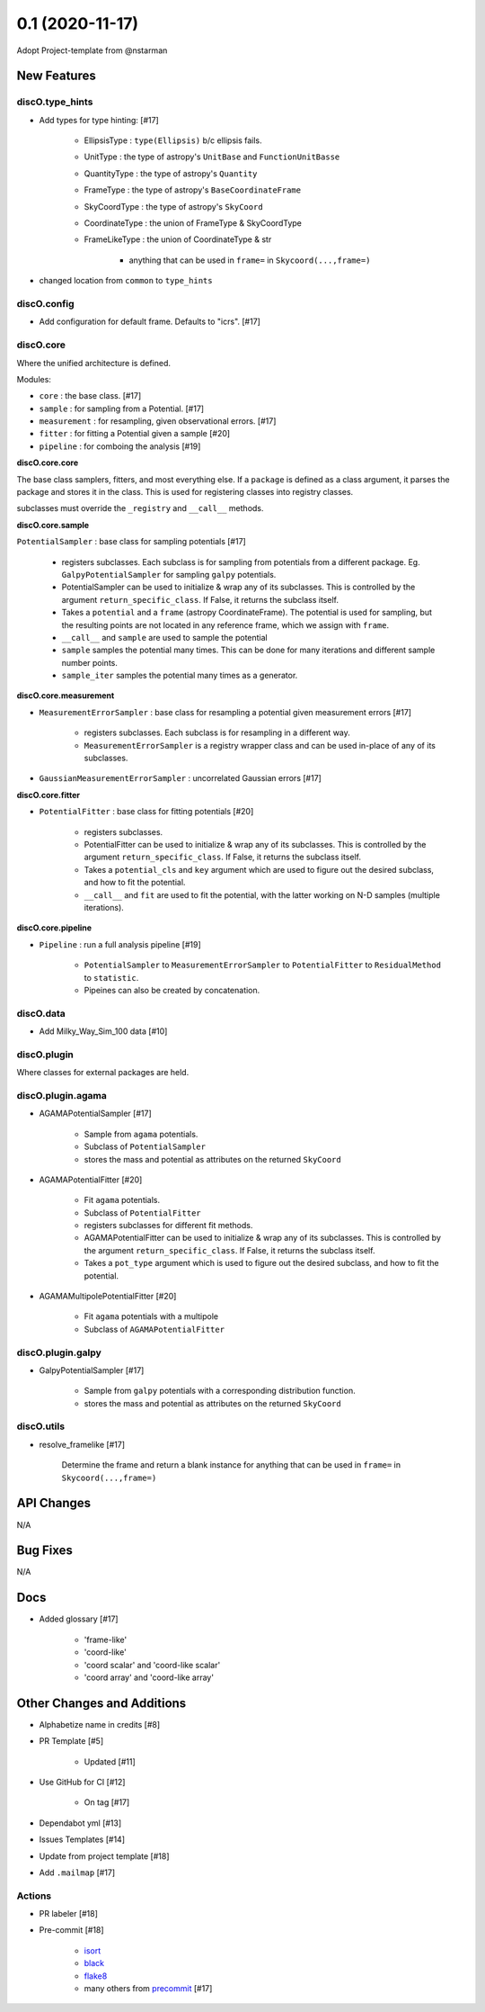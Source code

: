 ================
0.1 (2020-11-17)
================

Adopt Project-template from @nstarman

New Features
------------

discO.type_hints
^^^^^^^^^^^^^^^^

- Add types for type hinting: [#17]

    + EllipsisType : ``type(Ellipsis)`` b/c ellipsis fails.
    + UnitType : the type of astropy's ``UnitBase`` and ``FunctionUnitBasse``
    + QuantityType : the type of astropy's ``Quantity``
    + FrameType : the type of astropy's ``BaseCoordinateFrame``
    + SkyCoordType : the type of astropy's ``SkyCoord``
    + CoordinateType : the union of FrameType & SkyCoordType
    + FrameLikeType : the union of CoordinateType & str

        * anything that can be used in ``frame=`` in  ``Skycoord(...,frame=)``

- changed location from ``common`` to ``type_hints``

discO.config
^^^^^^^^^^^^

- Add configuration for default frame. Defaults to "icrs". [#17]


discO.core
^^^^^^^^^^

Where the unified architecture is defined.

Modules:

- ``core`` : the base class. [#17]
- ``sample`` : for sampling from a Potential. [#17]
- ``measurement`` : for resampling, given observational errors. [#17]
- ``fitter`` : for fitting a Potential given a sample [#20]
- ``pipeline`` : for comboing the analysis [#19]

**discO.core.core**

The base class samplers, fitters, and most everything else.
If a ``package`` is defined as a class argument, it parses the package and
stores it in the class. This is used for registering classes into registry
classes.

subclasses must override the ``_registry`` and ``__call__`` methods.


**discO.core.sample**

``PotentialSampler`` : base class for sampling potentials [#17]

    + registers subclasses. Each subclass is for sampling from potentials from
      a different package. Eg. ``GalpyPotentialSampler`` for sampling
      ``galpy`` potentials.
    + PotentialSampler can be used to initialize & wrap any of its subclasses.
      This is controlled by the argument ``return_specific_class``. If False,
      it returns the subclass itself.
    + Takes a ``potential`` and a ``frame`` (astropy CoordinateFrame). The
      potential is used for sampling, but the resulting points are not located
      in any reference frame, which we assign with ``frame``.
    + ``__call__`` and ``sample`` are used to sample the potential
    + ``sample`` samples the potential many times. This
      can be done for many iterations and different sample number points.
    + ``sample_iter`` samples the potential many times as a generator.


**discO.core.measurement**

- ``MeasurementErrorSampler`` : base class for resampling a potential given
  measurement errors [#17]

    + registers subclasses. Each subclass is for resampling in a different
      way.
    + ``MeasurementErrorSampler`` is a registry wrapper class and can be used
      in-place of any of its subclasses.

- ``GaussianMeasurementErrorSampler`` : uncorrelated Gaussian errors [#17]


**discO.core.fitter**

- ``PotentialFitter`` : base class for fitting potentials [#20]

    + registers subclasses.
    + PotentialFitter can be used to initialize & wrap any of its subclasses.
      This is controlled by the argument ``return_specific_class``. If False,
      it returns the subclass itself.
    + Takes a ``potential_cls`` and ``key`` argument which are used to figure
      out the desired subclass, and how to fit the potential.
    + ``__call__`` and ``fit`` are used to fit the potential, with the latter
      working on N-D samples (multiple iterations).


**discO.core.pipeline**

- ``Pipeline`` : run a full analysis pipeline [#19]

    + ``PotentialSampler`` to ``MeasurementErrorSampler`` to
      ``PotentialFitter`` to ``ResidualMethod`` to ``statistic``.
    + Pipeines can also be created by concatenation.


discO.data
^^^^^^^^^^

- Add Milky_Way_Sim_100 data [#10]


discO.plugin
^^^^^^^^^^^^

Where classes for external packages are held.


discO.plugin.agama
^^^^^^^^^^^^^^^^^^

- AGAMAPotentialSampler [#17]

    + Sample from ``agama`` potentials.
    + Subclass of ``PotentialSampler``
    + stores the mass and potential as attributes on the returned ``SkyCoord``

- AGAMAPotentialFitter [#20]

    + Fit ``agama`` potentials.
    + Subclass of ``PotentialFitter``
    + registers subclasses for different fit methods.
    + AGAMAPotentialFitter can be used to initialize & wrap any of its
      subclasses. This is controlled by the argument ``return_specific_class``. If False, it returns the subclass itself.
    + Takes a ``pot_type`` argument which is used to figure
      out the desired subclass, and how to fit the potential.

- AGAMAMultipolePotentialFitter [#20]

    + Fit ``agama`` potentials with a multipole
    + Subclass of ``AGAMAPotentialFitter``


discO.plugin.galpy
^^^^^^^^^^^^^^^^^^

- GalpyPotentialSampler [#17]

    + Sample from ``galpy`` potentials with a corresponding distribution function.
    + stores the mass and potential as attributes on the returned ``SkyCoord``


discO.utils
^^^^^^^^^^^

- resolve_framelike [#17]

    Determine the frame and return a blank instance for anything that can be
    used in ``frame=`` in  ``Skycoord(...,frame=)``


API Changes
-----------

N/A


Bug Fixes
---------

N/A


Docs
----

- Added glossary [#17]

    + 'frame-like'
    + 'coord-like'
    + 'coord scalar' and 'coord-like scalar'
    + 'coord array' and 'coord-like array'


Other Changes and Additions
---------------------------

- Alphabetize name in credits [#8]

- PR Template [#5]

    + Updated [#11]

- Use GitHub for CI [#12]

    + On tag [#17]

- Dependabot yml [#13]

- Issues Templates [#14]

- Update from project template [#18]

- Add ``.mailmap`` [#17]


Actions
^^^^^^^

- PR labeler [#18]

- Pre-commit [#18]

    - `isort <https://pypi.org/project/isort/>`_
    - `black <https://pypi.org/project/black/>`_
    - `flake8 <https://pypi.org/project/flake8/>`_
    - many others from `precommit <https://pre-commit.com/hooks.html>`__ [#17]
